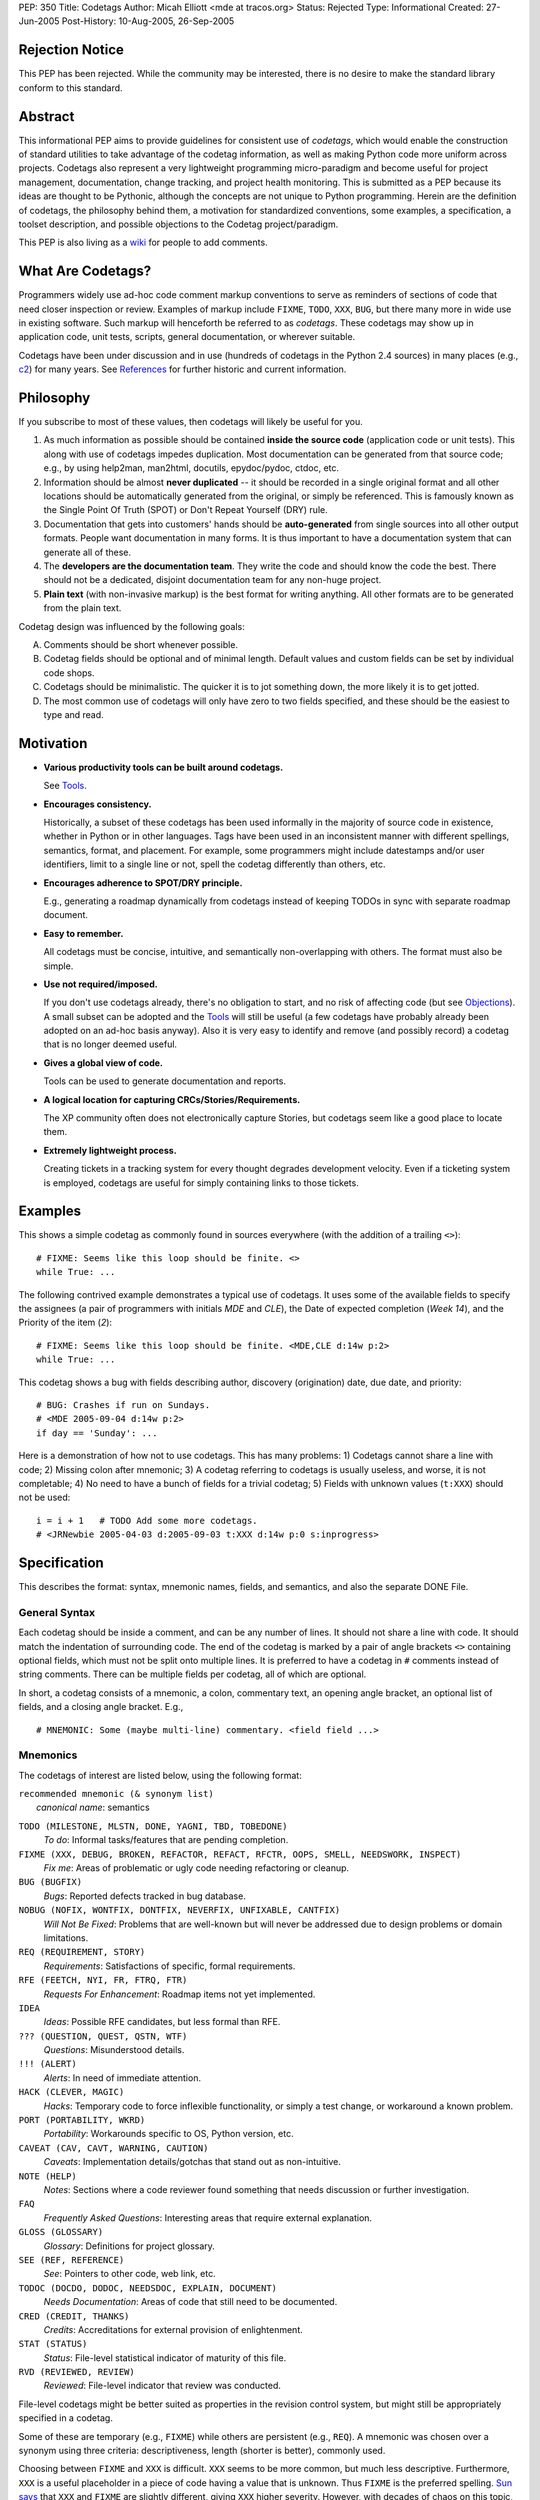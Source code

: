 PEP: 350
Title: Codetags
Author: Micah Elliott <mde at tracos.org>
Status: Rejected
Type: Informational
Created: 27-Jun-2005
Post-History: 10-Aug-2005, 26-Sep-2005


Rejection Notice
================

This PEP has been rejected. While the community may be interested,
there is no desire to make the standard library conform to this standard.


Abstract
========

This informational PEP aims to provide guidelines for consistent use
of *codetags*, which would enable the construction of standard
utilities to take advantage of the codetag information, as well as
making Python code more uniform across projects.  Codetags also
represent a very lightweight programming micro-paradigm and become
useful for project management, documentation, change tracking, and
project health monitoring.  This is submitted as a PEP because its
ideas are thought to be Pythonic, although the concepts are not unique
to Python programming.  Herein are the definition of codetags, the
philosophy behind them, a motivation for standardized conventions,
some examples, a specification, a toolset description, and possible
objections to the Codetag project/paradigm.

This PEP is also living as a wiki_ for people to add comments.


What Are Codetags?
==================

Programmers widely use ad-hoc code comment markup conventions to serve
as reminders of sections of code that need closer inspection or
review.  Examples of markup include ``FIXME``, ``TODO``, ``XXX``,
``BUG``, but there many more in wide use in existing software.  Such
markup will henceforth be referred to as *codetags*.  These codetags
may show up in application code, unit tests, scripts, general
documentation, or wherever suitable.

Codetags have been under discussion and in use (hundreds of codetags
in the Python 2.4 sources) in many places (e.g., c2_) for many years.
See References_ for further historic and current information.


Philosophy
==========

If you subscribe to most of these values, then codetags will likely be
useful for you.

1. As much information as possible should be contained **inside the
   source code** (application code or unit tests).  This along with
   use of codetags impedes duplication.  Most documentation can be
   generated from that source code; e.g., by using help2man, man2html,
   docutils, epydoc/pydoc, ctdoc, etc.

2. Information should be almost **never duplicated** -- it should be
   recorded in a single original format and all other locations should
   be automatically generated from the original, or simply be
   referenced.  This is famously known as the Single Point Of
   Truth (SPOT) or Don't Repeat Yourself (DRY) rule.

3. Documentation that gets into customers' hands should be
   **auto-generated** from single sources into all other output
   formats.  People want documentation in many forms.  It is thus
   important to have a documentation system that can generate all of
   these.

4. The **developers are the documentation team**.  They write the code
   and should know the code the best.  There should not be a
   dedicated, disjoint documentation team for any non-huge project.

5. **Plain text** (with non-invasive markup) is the best format for
   writing anything.  All other formats are to be generated from the
   plain text.

Codetag design was influenced by the following goals:

A. Comments should be short whenever possible.

B. Codetag fields should be optional and of minimal length.  Default
   values and custom fields can be set by individual code shops.

C. Codetags should be minimalistic.  The quicker it is to jot
   something down, the more likely it is to get jotted.

D. The most common use of codetags will only have zero to two fields
   specified, and these should be the easiest to type and read.


Motivation
==========

* **Various productivity tools can be built around codetags.**

  See Tools_.

* **Encourages consistency.**

  Historically, a subset of these codetags has been used informally in
  the majority of source code in existence, whether in Python or in
  other languages.  Tags have been used in an inconsistent manner with
  different spellings, semantics, format, and placement.  For example,
  some programmers might include datestamps and/or user identifiers,
  limit to a single line or not, spell the codetag differently than
  others, etc.

* **Encourages adherence to SPOT/DRY principle.**

  E.g., generating a roadmap dynamically from codetags instead of
  keeping TODOs in sync with separate roadmap document.

* **Easy to remember.**

  All codetags must be concise, intuitive, and semantically
  non-overlapping with others.  The format must also be simple.

* **Use not required/imposed.**

  If you don't use codetags already, there's no obligation to start,
  and no risk of affecting code (but see Objections_).  A small subset
  can be adopted and the Tools_ will still be useful (a few codetags
  have probably already been adopted on an ad-hoc basis anyway).  Also
  it is very easy to identify and remove (and possibly record) a
  codetag that is no longer deemed useful.

* **Gives a global view of code.**

  Tools can be used to generate documentation and reports.

* **A logical location for capturing CRCs/Stories/Requirements.**

  The XP community often does not electronically capture Stories, but
  codetags seem like a good place to locate them.

* **Extremely lightweight process.**

  Creating tickets in a tracking system for every thought degrades
  development velocity.  Even if a ticketing system is employed,
  codetags are useful for simply containing links to those tickets.


Examples
========

This shows a simple codetag as commonly found in sources everywhere
(with the addition of a trailing ``<>``)::

    # FIXME: Seems like this loop should be finite. <>
    while True: ...

The following contrived example demonstrates a typical use of
codetags.  It uses some of the available fields to specify the
assignees (a pair of programmers with initials *MDE* and *CLE*), the
Date of expected completion (*Week 14*), and the Priority of the item
(*2*)::

    # FIXME: Seems like this loop should be finite. <MDE,CLE d:14w p:2>
    while True: ...

This codetag shows a bug with fields describing author, discovery
(origination) date, due date, and priority::

    # BUG: Crashes if run on Sundays.
    # <MDE 2005-09-04 d:14w p:2>
    if day == 'Sunday': ...

Here is a demonstration of how not to use codetags.  This has many
problems: 1) Codetags cannot share a line with code; 2) Missing colon
after mnemonic; 3) A codetag referring to codetags is usually useless,
and worse, it is not completable; 4) No need to have a bunch of fields
for a trivial codetag; 5) Fields with unknown values (``t:XXX``)
should not be used::

    i = i + 1   # TODO Add some more codetags.
    # <JRNewbie 2005-04-03 d:2005-09-03 t:XXX d:14w p:0 s:inprogress>


Specification
=============

This describes the format: syntax, mnemonic names, fields, and
semantics, and also the separate DONE File.


General Syntax
--------------

Each codetag should be inside a comment, and can be any number of
lines.  It should not share a line with code.  It should match the
indentation of surrounding code.  The end of the codetag is marked by
a pair of angle brackets ``<>`` containing optional fields, which must
not be split onto multiple lines.  It is preferred to have a codetag
in ``#`` comments instead of string comments.  There can be multiple
fields per codetag, all of which are optional.

.. NOTE: It may be reasonable to allow fields to fit on multiple
   lines, but it complicates parsing and defeats minimalism if you
   use this many fields.

In short, a codetag consists of a mnemonic, a colon, commentary text,
an opening angle bracket, an optional list of fields, and a closing
angle bracket.  E.g., ::

    # MNEMONIC: Some (maybe multi-line) commentary. <field field ...>


Mnemonics
---------

The codetags of interest are listed below, using the following format:

| ``recommended mnemonic (& synonym list)``
|     *canonical name*: semantics

``TODO (MILESTONE, MLSTN, DONE, YAGNI, TBD, TOBEDONE)``
   *To do*: Informal tasks/features that are pending completion.

``FIXME (XXX, DEBUG, BROKEN, REFACTOR, REFACT, RFCTR, OOPS, SMELL, NEEDSWORK, INSPECT)``
   *Fix me*: Areas of problematic or ugly code needing refactoring or
   cleanup.

``BUG (BUGFIX)``
   *Bugs*: Reported defects tracked in bug database.

``NOBUG (NOFIX, WONTFIX, DONTFIX, NEVERFIX, UNFIXABLE, CANTFIX)``
   *Will Not Be Fixed*: Problems that are well-known but will never be
   addressed due to design problems or domain limitations.

``REQ (REQUIREMENT, STORY)``
   *Requirements*: Satisfactions of specific, formal requirements.

``RFE (FEETCH, NYI, FR, FTRQ, FTR)``
   *Requests For Enhancement*: Roadmap items not yet implemented.

``IDEA``
   *Ideas*: Possible RFE candidates, but less formal than RFE.

``??? (QUESTION, QUEST, QSTN, WTF)``
   *Questions*: Misunderstood details.

``!!! (ALERT)``
   *Alerts*: In need of immediate attention.

``HACK (CLEVER, MAGIC)``
   *Hacks*: Temporary code to force inflexible functionality, or
   simply a test change, or workaround a known problem.

``PORT (PORTABILITY, WKRD)``
   *Portability*: Workarounds specific to OS, Python version, etc.

``CAVEAT (CAV, CAVT, WARNING, CAUTION)``
   *Caveats*: Implementation details/gotchas that stand out as
   non-intuitive.

``NOTE (HELP)``
   *Notes*: Sections where a code reviewer found something that needs
   discussion or further investigation.

``FAQ``
   *Frequently Asked Questions*: Interesting areas that require
   external explanation.

``GLOSS (GLOSSARY)``
   *Glossary*: Definitions for project glossary.

``SEE (REF, REFERENCE)``
   *See*: Pointers to other code, web link, etc.

``TODOC (DOCDO, DODOC, NEEDSDOC, EXPLAIN, DOCUMENT)``
   *Needs Documentation*: Areas of code that still need to be
   documented.

``CRED (CREDIT, THANKS)``
   *Credits*: Accreditations for external provision of enlightenment.

``STAT (STATUS)``
   *Status*: File-level statistical indicator of maturity of this
   file.

``RVD (REVIEWED, REVIEW)``
   *Reviewed*: File-level indicator that review was conducted.

File-level codetags might be better suited as properties in the
revision control system, but might still be appropriately specified in
a codetag.

Some of these are temporary (e.g., ``FIXME``) while others are
persistent (e.g., ``REQ``).  A mnemonic was chosen over a synonym
using three criteria: descriptiveness, length (shorter is better),
commonly used.

Choosing between ``FIXME`` and ``XXX`` is difficult.  ``XXX`` seems to
be more common, but much less descriptive.  Furthermore, ``XXX`` is a
useful placeholder in a piece of code having a value that is unknown.
Thus ``FIXME`` is the preferred spelling.  `Sun says`__ that ``XXX``
and ``FIXME`` are slightly different, giving ``XXX`` higher severity.
However, with decades of chaos on this topic, and too many millions of
developers who won't be influenced by Sun, it is easy to rightly call
them synonyms.

__ http://java.sun.com/docs/codeconv/html/CodeConventions.doc9.html#395

``DONE`` is always a completed ``TODO`` item, but this should probably
be indicated through the revision control system and/or a completion
recording mechanism (see `DONE File`_).

It may be a useful metric to count ``NOTE`` tags: a high count may
indicate a design (or other) problem.  But of course the majority of
codetags indicate areas of code needing some attention.

An ``FAQ`` is probably more appropriately documented in a wiki where
users can more easily view and contribute.


Fields
------

All fields are optional.  The proposed standard fields are described
in this section.  Note that upper case field characters are intended
to be replaced.

The *Originator/Assignee* and *Origination Date/Week* fields are the
most common and don't usually require a prefix.

.. NOTE: the colon after the prefix is a new addition that became
   necessary when it was pointed out that a "codename" field (with no
   digits) such as "cTiger" would be indistinguishable from a username.
   <MDE 2005-9-24>

.. NOTE: This section started out with just assignee and due week.  It
   has grown into a lot of fields by request.  It is still probably
   best to use a tracking system for any items that deserve it, and
   not duplicate everything in a codetag (field). <MDE>

This lengthy list of fields is liable to scare people (the intended
minimalists) away from adopting codetags, but keep in mind that these
only exist to support programmers who either 1) like to keep ``BUG``
or ``RFE`` codetags in a complete form, or 2) are using codetags as
their complete and only tracking system.  In other words, many of
these fields will be used very rarely.  They are gathered largely from
industry-wide conventions, and example sources include `GCC
Bugzilla`__ and `Python's SourceForge`__ tracking systems.

.. ???: Maybe codetags inside packages (__init__.py files) could have
   special global significance. <MDE>

__ http://gcc.gnu.org/bugzilla/
__ http://sourceforge.net/tracker/?group_id=5470

``AAA[,BBB]...``
    List of *Originator* or *Assignee* initials (the context
    determines which unless both should exist).  It is also okay to
    use usernames such as ``MicahE`` instead of initials.  Initials
    (in upper case) are the preferred form.

``a:AAA[,BBB]...``
    List of *Assignee* initials.  This is necessary only in (rare)
    cases where a codetag has both an assignee and an originator, and
    they are different.  Otherwise the ``a:`` prefix is omitted, and
    context determines the intent.  E.g., ``FIXME`` usually has an
    *Assignee*, and ``NOTE`` usually has an *Originator*, but if a
    ``FIXME`` was originated (and initialed) by a reviewer, then the
    assignee's initials would need a ``a:`` prefix.

``YYYY[-MM[-DD]]`` or ``WW[.D]w``
    The *Origination Date* indicating when the comment was added, in
    `ISO 8601`_ format (digits and hyphens only).  Or *Origination
    Week*, an alternative form for specifying an *Origination Date*.
    A day of the week can be optionally specified.  The ``w`` suffix
    is necessary for distinguishing from a date.

``d:YYYY[-MM[-DD]]`` or ``d:WW[.D]w``
    *Due Date (d)* target completion (estimate).  Or *Due Week (d)*,
    an alternative to specifying a *Due Date*.

``p:N``
    *Priority (p)* level.  Range (N) is from 0..3 with 3 being the
    highest.  0..3 are analogous to low, medium, high, and
    showstopper/critical.  The *Severity* field could be factored into
    this single number, and doing so is recommended since having both
    is subject to varying interpretation.  The range and order should
    be customizable.  The existence of this field is important for any
    tool that itemizes codetags.  Thus a (customizable) default value
    should be supported.

``t:NNNN``
    *Tracker (t)* number corresponding to associated Ticket ID in
    separate tracking system.

The following fields are also available but expected to be less
common.

``c:AAAA``
    *Category (c)* indicating some specific area affected by this
    item.

``s:AAAA``
    *Status (s)* indicating state of item.  Examples are "unexplored",
    "understood", "inprogress", "fixed", "done", "closed".  Note that
    when an item is completed it is probably better to remove the
    codetag and record it in a `DONE File`_.

``i:N``
    Development cycle *Iteration (i)*.  Useful for grouping codetags into
    completion target groups.

``r:N``
    Development cycle *Release (r)*.  Useful for grouping codetags into
    completion target groups.

    .. NOTE: SourceForge does not recognize a severity and I think
       that *Priority* (along with separate RFE codetags) should
       encompass and obviate *Severity*. <MDE>

    .. NOTE: The tools will need an ability to sort codetags in order
       of targeted completion.  I feel that *Priority* should be a
       unique, lone indicator of that addressability order.  Other
       categories such as *Severity*, *Customer Importance*, etc. are
       related to business logic and should not be recognized by the
       codetag tools.  If some groups want to have such logic, then it
       is best factored (externally) into a single value (priority)
       that can determine an ordering of actionable items. <MDE>

To summarize, the non-prefixed fields are initials and origination
date, and the prefixed fields are: assignee (a), due (d), priority
(p), tracker (t), category (c), status (s), iteration (i), and release
(r).

It should be possible for groups to define or add their own fields,
and these should have upper case prefixes to distinguish them from the
standard set.  Examples of custom fields are *Operating System (O)*,
*Severity (S)*, *Affected Version (A)*, *Customer (C)*, etc.


DONE File
---------

Some codetags have an ability to be *completed* (e.g., ``FIXME``,
``TODO``, ``BUG``).  It is often important to retain completed items
by recording them with a completion date stamp.  Such completed items
are best stored in a single location, global to a project (or maybe a
package).  The proposed format is most easily described by an example,
say ``~/src/fooproj/DONE``::

    # TODO: Recurse into subdirs only on blue
    # moons. <MDE 2003-09-26>
    [2005-09-26 Oops, I underestimated this one a bit.  Should have
    used Warsaw's First Law!]

    # FIXME: ...
    ...

You can see that the codetag is copied verbatim from the original
source file.  The date stamp is then entered on the following line
with an optional post-mortem commentary.  The entry is terminated by a
blank line (``\n\n``).

It may sound burdensome to have to delete codetag lines every time one
gets completed.  But in practice it is quite easy to setup a Vim or
Emacs mapping to auto-record a codetag deletion in this format (sans
the commentary).


Tools
=====

Currently, programmers (and sometimes analysts) typically use *grep*
to generate a list of items corresponding to a single codetag.
However, various hypothetical productivity tools could take advantage
of a consistent codetag format.  Some example tools follow.

.. NOTE: Codetag tools are mostly unimplemented (but I'm getting
   started!) <MDE>

Document Generator
    Possible docs: glossary, roadmap, manpages

Codetag History
    Track (with revision control system interface) when a ``BUG`` tag
    (or any codetag) originated/resolved in a code section

Code Statistics
    A project Health-O-Meter

Codetag Lint
    Notify of invalid use of codetags, and aid in porting to codetags

Story Manager/Browser
    An electronic means to replace XP notecards.  In MVC terms, the
    codetag is the Model, and the Story Manager could be a graphical
    Viewer/Controller to do visual rearrangement, prioritization, and
    assignment, milestone management.

Any Text Editor
    Used for changing, removing, adding, rearranging, recording
    codetags.

There are some tools already in existence that take advantage of a
smaller set of pseudo-codetags (see References_).  There is also an
example codetags implementation under way, known as the `Codetag
Project`__.

__ http://tracos.org/codetag


Objections
==========

:Objection: Extreme Programming argues that such codetags should not
    ever exist in code since the code is the documentation.

:Defense: Maybe you should put the codetags in the unit test files
    instead.  Besides, it's tough to generate documentation from
    uncommented source code.

----

:Objection: Too much existing code has not followed proposed
    guidelines.

:Defense: [Simple] utilities (*ctlint*) could convert existing codes.

----

:Objection: Causes duplication with tracking system.

:Defense: Not really, unless fields are abused.  If an item exists in
    the tracker, a simple ticket number in the codetag tracker field
    is sufficient.  Maybe a duplicated title would be acceptable.
    Furthermore, it's too burdensome to have a ticket filed for every
    item that pops into a developer's mind on-the-go.  Additionally,
    the tracking system could possibly be obviated for simple or small
    projects that can reasonably fit the relevant data into a codetag.

----

:Objection: Codetags are ugly and clutter code.

:Defense: That is a good point.  But I'd still rather have such info
    in a single place (the source code) than various other documents,
    likely getting duplicated or forgotten about.  The completed
    codetags can be sent off to the `DONE File`_, or to the bit
    bucket.

----

:Objection: Codetags (and all comments) get out of date.

:Defense: Not so much if other sources (externally visible
    documentation) depend on their being accurate.

----

:Objection: Codetags tend to only rarely have estimated completion
    dates of any sort.  OK, the fields are optional, but you want to
    suggest fields that actually will be widely used.

:Defense: If an item is inestimable don't bother with specifying a
    date field.  Using tools to display items with order and/or color
    by due date and/or priority, it is easier to make estimates.
    Having your roadmap be a dynamic reflection of your codetags makes
    you much more likely to keep the codetags accurate.

----

:Objection: Named variables for the field parameters in the ``<>``
    should be used instead of cryptic one-character prefixes.  I.e.,
    <MDE p:3> should rather be <author=MDE, priority=3>.

:Defense: It is just too much typing/verbosity to spell out fields.  I
    argue that ``p:3 i:2`` is as readable as ``priority=3,
    iteration=2`` and is much more likely to by typed and remembered
    (see bullet C in Philosophy_).  In this case practicality beats
    purity.  There are not many fields to keep track of so one letter
    prefixes are suitable.

----

:Objection: Synonyms should be deprecated since it is better to have a
    single way to spell something.

:Defense: Many programmers prefer short mnemonic names, especially in
    comments.  This is why short mnemonics were chosen as the primary
    names.  However, others feel that an explicit spelling is less
    confusing and less prone to error.  There will always be two camps
    on this subject.  Thus synonyms (and complete, full spellings)
    should remain supported.

----

:Objection: It is cruel to use [for mnemonics] opaque acronyms and
    abbreviations which drop vowels; it's hard to figure these things
    out.  On that basis I hate: MLSTN RFCTR RFE FEETCH, NYI, FR, FTRQ,
    FTR WKRD RVDBY

:Defense: Mnemonics are preferred since they are pretty easy to
    remember and take up less space.  If programmers didn't like
    dropping vowels we would be able to fit very little code on a
    line.  The space is important for those who write comments that
    often fit on a single line.  But when using a canon everywhere it
    is much less likely to get something to fit on a line.

----

:Objection: It takes too long to type the fields.

:Defense: Then don't use (most or any of) them, especially if you're
    the only programmer.  Terminating a codetag with ``<>`` is a small
    chore, and in doing so you enable the use of the proposed tools.
    Editor auto-completion of codetags is also useful:  You can
    program your editor to stamp a template (e.g. ``# FIXME . <MDE
    {date}>``) with just a keystroke or two.

----

:Objection: *WorkWeek* is an obscure and uncommon time unit.

:Defense: That's true but it is a highly suitable unit of granularity
    for estimation/targeting purposes, and it is very compact.  The
    `ISO 8601`_ is widely understood but allows you to only specify
    either a specific day (restrictive) or month (broad).

----

:Objection: I aesthetically dislike for the comment to be terminated
    with <> in the empty field case.

:Defense: It is necessary to have a terminator since codetags may be
    followed by non-codetag comments.  Or codetags could be limited to
    a single line, but that's prohibitive.  I can't think of any
    single-character terminator that is appropriate and significantly
    better than <>.  Maybe ``@`` could be a terminator, but then most
    codetags will have an unnecessary @.

----

:Objection: I can't use codetags when writing HTML, or less
    specifically, XML.  Maybe ``@fields@`` would be a better than
    ``<fields>`` as the delimiters.

:Defense: Maybe you're right, but ``<>`` looks nicer whenever
    applicable.  XML/SGML could use ``@`` while more common
    programming languages stick to ``<>``.


References
==========

Some other tools have approached defining/exploiting codetags.
See http://tracos.org/codetag/wiki/Links.

.. _wiki: http://tracos.org/codetag/wiki/Pep
.. _ISO 8601: http://en.wikipedia.org/wiki/ISO_8601
.. _c2: http://c2.com/cgi/wiki?FixmeComment
